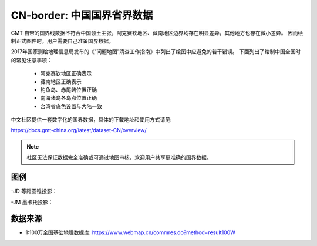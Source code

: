 CN-border: 中国国界省界数据
============================

GMT 自带的国界线数据不符合中国领土主张，阿克赛钦地区、藏南地区边界均存在明显差异，其他地方也存在微小差异。
因而绘制正式图件时，用户需要自己准备国界数据。

2017年国家测绘地理信息局发布的《“问题地图”清查工作指南》中列出了绘图中应避免的若干错误。
下面列出了绘制中国全图时的常见注意事项：

 - 阿克赛钦地区正确表示
 - 藏南地区正确表示
 - 钓鱼岛、赤尾屿位置正确
 - 南海诸岛各岛点位置正确
 - 台湾省底色设置与大陆一致

中文社区提供一套数字化的国界数据，具体的下载地址和使用方式请见:

https://docs.gmt-china.org/latest/dataset-CN/overview/

.. note::

   社区无法保证数据完全准确或可通过地图审核，欢迎用户共享更准确的国界数据。

图例
------

-JD 等距圆锥投影：

.. gmtplot::
   :show-code: true
   :width: 75%

    gmt begin CN-border-JD png
        gmt set FONT_ANNOT_PRIMARY 9p FORMAT_GEO_MAP ddd:mm:ssF
        gmt set MAP_FRAME_WIDTH 2p MAP_GRID_PEN_PRIMARY 0.25p,gray,2_2:1
        gmt coast -JD105/35/36/42/10c -R70/140/3/60 -G244/243/239 -S167/194/223 -B10f5g10 -BnSWe -Lg85/11+c11+w900k+f+u
        gmt plot CN-border-La.gmt -W0.1p
    gmt end
    
-JM 墨卡托投影：

.. gmtplot::
   :show-code: true
   :width: 75%

    gmt begin CN-border-JM png
        gmt set MAP_GRID_PEN_PRIMARY 0.25p,gray,2_2:1
        gmt set FORMAT_GEO_MAP ddd:mm:ssF MAP_FRAME_WIDTH 3p
        # 绘制中国地图
        gmt basemap -JM105/35/10c -R70/138/13/56 -B10f5 -BnSWe
        gmt coast -G244/243/239 -S167/194/223 -Lg85/17.5+c17.5+w800k+f+u --FONT_ANNOT_PRIMARY=4p
        gmt plot CN-border-La.gmt -W0.1p 

        # 绘制南海区域
        gmt inset begin -DjRB+w1.8c/2.2c -F+p0.5p
            gmt coast -JM? -R105/123/3/24 -G244/243/239 -S167/194/223 -Df
            gmt plot CN-border-La.gmt -W0.1p
        gmt inset end
    gmt end
    
数据来源
---------

- 1:100万全国基础地理数据库: https://www.webmap.cn/commres.do?method=result100W
